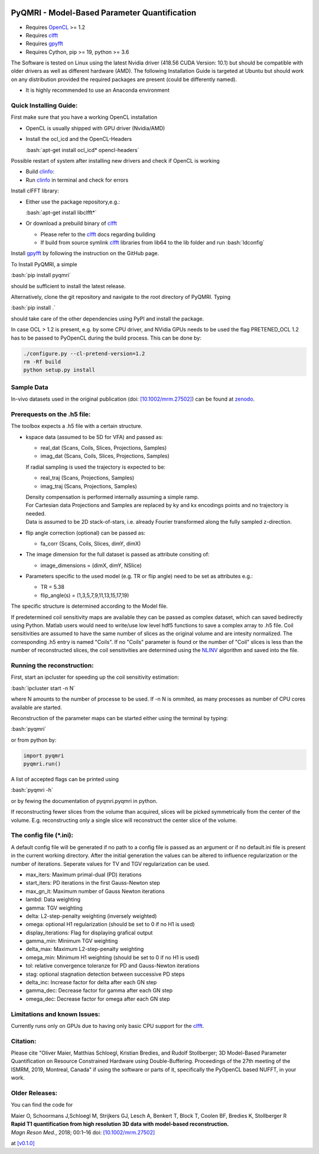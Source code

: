 .. image:: https://travis-ci.com/IMTtugraz/PyQMRI.svg?branch=master
    :target: https://travis-ci.com/IMTtugraz/PyQMRI
.. image:: https://badge.fury.io/py/pyqmri.svg
    :target: https://pypi.org/project/pyqmri
    
PyQMRI - Model-Based Parameter Quantification
=============================================

* Requires OpenCL_ >= 1.2
* Requires clfft_
* Requires gpyfft_
* Requires Cython, pip >= 19, python >= 3.6

The Software is tested on Linux using the latest Nvidia driver (418.56 CUDA Version: 10.1) but should be compatible with older drivers as well as different hardware (AMD). The following Installation Guide is targeted at Ubuntu but should work on any distribution provided the required packages are present (could be differently named).

* It is highly recommended to use an Anaconda environment

.. role:: bash(code)
   :language: bash
   
.. role:: python(code)
   :language: python
   
   
Quick Installing Guide:
------------------------
First make sure that you have a working OpenCL installation

* OpenCL is usually shipped with GPU driver (Nvidia/AMD)
* Install the ocl_icd and the OpenCL-Headers

  :bash:`apt-get install ocl_icd* opencl-headers`
    
Possible restart of system after installing new drivers and check if OpenCL is working

* Build clinfo_:
* Run clinfo_ in terminal and check for errors

Install clFFT library:  

* Either use the package repository,e.g.:

  :bash:`apt-get install libclfft*`

* Or download a prebuild binary of clfft_

  - Please refer to the clfft_ docs regarding building
  - If build from source symlink clfft_ libraries from lib64 to the lib folder and run :bash:`ldconfig`
    
Install gpyfft_ by following the instruction on the GitHub page. 
  
To Install PyQMRI, a simple
  
:bash:`pip install pyqmri`
    
should be sufficient to install the latest release.
    
Alternatively, clone the git repository and navigate to the root directory of PyQMRI. Typing
  
:bash:`pip install .`
    
should take care of the other dependencies using PyPI and install the package. 
     
In case OCL > 1.2 is present, e.g. by some CPU driver, and NVidia GPUs needs to be used the flag
PRETENED_OCL 1.2 has to be passed to PyOpenCL during the build process. This 
can be done by:

.. code-block:: bash

    ./configure.py --cl-pretend-version=1.2
    rm -Rf build
    python setup.py install


Sample Data
-----------
In-vivo datasets used in the original publication (doi: `[10.1002/mrm.27502]`_) can be found at zenodo_.

Prerequests on the .h5 file:
-----------------------------
The toolbox expects a .h5 file with a certain structure. 

* kspace data (assumed to be 5D for VFA) and passed as:

  - real_dat (Scans, Coils, Slices, Projections, Samples)
  - imag_dat (Scans, Coils, Slices, Projections, Samples)
  
  If radial sampling is used the trajectory is expected to be:
  
  - real_traj (Scans, Projections, Samples)
  - imag_traj (Scans, Projections, Samples)

  | Density compensation is performed internally assuming a simple ramp.
  | For Cartesian data Projections and Samples are replaced by ky and kx encodings points and no trajectory is needed.  
  | Data is assumed to be 2D stack-of-stars, i.e. already Fourier transformed along the fully sampled z-direction.

* flip angle correction (optional) can be passed as:

  - fa_corr (Scans, Coils, Slices, dimY, dimX)

* The image dimension for the full dataset is passed as attribute consiting of:

  - image_dimensions = (dimX, dimY, NSlice)

* Parameters specific to the used model (e.g. TR or flip angle) need to be set as attributes e.g.:

  - TR = 5.38
  - flip_angle(s) = (1,3,5,7,9,11,13,15,17,19)

The specific structure is determined according to the Model file.
    
If predetermined coil sensitivity maps are available they can be passed as complex dataset, which can saved bedirectly using Python. Matlab users would need to write/use low level hdf5 functions to save a complex array to .h5 file. Coil sensitivities are assumed to have the same number of slices as the original volume and are intesity normalized. The corresponding .h5 entry is named "Coils". If no "Coils" parameter is found or the number of "Coil" slices is less than the number of reconstructed slices, the coil sensitivities are determined using the NLINV_ algorithm and saved into the file. 

Running the reconstruction:
---------------------------
First, start an ipcluster for speeding up the coil sensitivity estimation:

:bash:`ipcluster start -n N`

where N amounts to the number of processe to be used. If -n N is ommited, 
as many processes as number of CPU cores available are started.

Reconstruction of the parameter maps can be started either using the terminal by typing:

:bash:`pyqmri`

or from python by:

.. code-block:: python

          import pyqmri
          pyqmri.run()

A list of accepted flags can be printed using 

:bash:`pyqmri -h`

or by fewing the documentation of pyqmri.pyqmri in python.

If reconstructing fewer slices from the volume than acquired, slices will be picked symmetrically from the center of the volume. E.g. reconstructing only a single slice will reconstruct the center slice of the volume. 

The config file (\*.ini):
-------------------------   
A default config file will be generated if no path to a config file is passed as an argument or if no default.ini file is present in the current working directory. After the initial generation the values can be altered to influence regularization or the number of iterations. Seperate values for TV and TGV regularization can be used. 

- max_iters: Maximum primal-dual (PD) iterations
- start_iters: PD iterations in the first Gauss-Newton step
- max_gn_it: Maximum number of Gauss Newton iterations
- lambd: Data weighting
- gamma: TGV weighting
- delta: L2-step-penalty weighting (inversely weighted)
- omega: optional H1 regularization (should be set to 0 if no H1 is used)
- display_iterations: Flag for displaying grafical output
- gamma_min: Minimum TGV weighting
- delta_max: Maximum L2-step-penalty weighting
- omega_min: Minimum H1 weighting (should be set to 0 if no H1 is used)
- tol: relative convergence toleranze for PD and Gauss-Newton iterations
- stag: optional stagnation detection between successive PD steps
- delta_inc: Increase factor for delta after each GN step
- gamma_dec: Decrease factor for gamma after each GN step
- omega_dec: Decrease factor for omega after each GN step

Limitations and known Issues:
------------------------------
Currently runs only on GPUs due to having only basic CPU support for the clfft_.

Citation:
----------
Please cite "Oliver Maier, Matthias Schloegl, Kristian Bredies, and Rudolf Stollberger; 3D Model-Based Parameter Quantification on Resource Constrained Hardware using Double-Buffering. Proceedings of the 27th meeting of the ISMRM, 2019, Montreal, Canada" if using the software or parts of it, specifically the PyOpenCL based NUFFT, in your work.

Older Releases:
----------------
You can find the code for 

| Maier O, Schoormans J,Schloegl M, Strijkers GJ, Lesch A, Benkert T, Block T, Coolen BF, Bredies K, Stollberger R 
| **Rapid T1 quantification from high resolution 3D data with model‐based reconstruction.**
| *Magn Reson Med.*, 2018; 00:1–16 doi: `[10.1002/mrm.27502]`_

at `[v0.1.0] <https://github.com/IMTtugraz/PyQMRI/tree/v.0.1.0>`_

.. _OpenCL: https://www.khronos.org/opencl/
.. _clfft: https://github.com/clMathLibraries/clFFT
.. _gpyfft: https://github.com/geggo/gpyfft
.. _clinfo: https://github.com/Oblomov/clinfo
.. _`[10.1002/mrm.27502]`: http://onlinelibrary.wiley.com/doi/10.1002/mrm.27502/full
.. _zenodo: https://doi.org/10.5281/zenodo.1410918
.. _NLINV: https://doi.org/10.1002/mrm.21691
